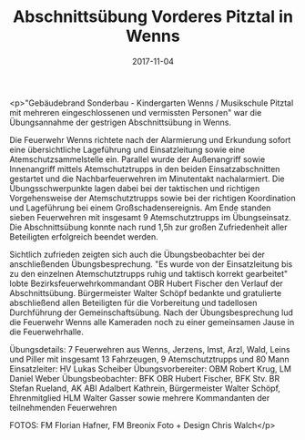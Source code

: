 #+TITLE: Abschnittsübung Vorderes Pitztal in Wenns
#+DATE: 2017-11-04
#+FACEBOOK_URL: https://facebook.com/ffwenns/posts/1760199584055159

<p>"Gebäudebrand Sonderbau - Kindergarten Wenns / Musikschule Pitztal mit mehreren eingeschlossenen und vermissten Personen" war die Übungsannahme der gestrigen Abschnittsübung in Wenns. 

Die Feuerwehr Wenns richtete nach der Alarmierung und Erkundung sofort eine übersichtliche Lageführung und Einsatzleitung sowie eine Atemschutzsammelstelle ein. Parallel wurde der Außenangriff sowie Innenangriff mittels Atemschutztrupps in den beiden Einsatzabschnitten gestartet und die Nachbarfeuerwehren im Minutentakt nachalarmiert. Die Übungsschwerpunkte lagen dabei bei der taktischen und richtigen Vorgehensweise der Atemschutztrupps sowie bei der richtigen Koordination und Lageführung bei einem Großschadensereignis. Am Ende standen sieben Feuerwehren mit insgesamt 9 Atemschutztrupps im Übungseinsatz. Die Abschnittsübung konnte nach rund 1,5h zur großen Zufriedenheit aller Beteiligten erfolgreich beendet werden. 

Sichtlich zufrieden zeigten sich auch die Übungsbeobachter bei der anschließenden Übungsbesprechung. "Es wurde von der Einsatzleitung bis zu den einzelnen Atemschutztrupps ruhig und taktisch korrekt gearbeitet" lobte Bezirksfeuerwehrkommandant OBR Hubert Fischer den Verlauf der Abschnittsübung. Bürgermeister Walter Schöpf bedankte und gratulierte abschließend allen Beteiligten für die Vorbereitung und tadellosen Durchführung der Gemeinschaftsübung. Nach der Übungsbesprechung lud die Feuerwehr Wenns alle Kameraden noch zu einer gemeinsamen Jause in die Feuerwehrhalle.

Übungsdetails: 
7 Feuerwehren aus Wenns, Jerzens, Imst, Arzl, Wald, Leins und Piller mit insgesamt 13 Fahrzeugen, 9 Atemschutztrupps und 80 Mann
Einsatzleiter: HV Lukas Scheiber 
Übungsvorbereiter: OBM Robert Krug, LM Daniel Weber 
Übungsbeobachter: BFK OBR Hubert Fischer, BFK Stv. BR Stefan Rueland, AK ABI Adalbert Kathrein, Bürgermeister Walter Schöpf, Ehrenmitglied HLM Walter Gasser sowie mehrere Kommandanten der teilnehmenden Feuerwehren

FOTOS: FM Florian Hafner, FM Breonix Foto + Design Chris Walch</p>
